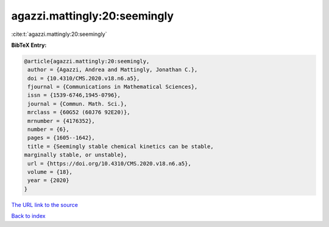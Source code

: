 agazzi.mattingly:20:seemingly
=============================

:cite:t:`agazzi.mattingly:20:seemingly`

**BibTeX Entry:**

.. code-block:: bibtex

   @article{agazzi.mattingly:20:seemingly,
    author = {Agazzi, Andrea and Mattingly, Jonathan C.},
    doi = {10.4310/CMS.2020.v18.n6.a5},
    fjournal = {Communications in Mathematical Sciences},
    issn = {1539-6746,1945-0796},
    journal = {Commun. Math. Sci.},
    mrclass = {60G52 (60J76 92E20)},
    mrnumber = {4176352},
    number = {6},
    pages = {1605--1642},
    title = {Seemingly stable chemical kinetics can be stable,
   marginally stable, or unstable},
    url = {https://doi.org/10.4310/CMS.2020.v18.n6.a5},
    volume = {18},
    year = {2020}
   }

`The URL link to the source <ttps://doi.org/10.4310/CMS.2020.v18.n6.a5}>`__


`Back to index <../By-Cite-Keys.html>`__
